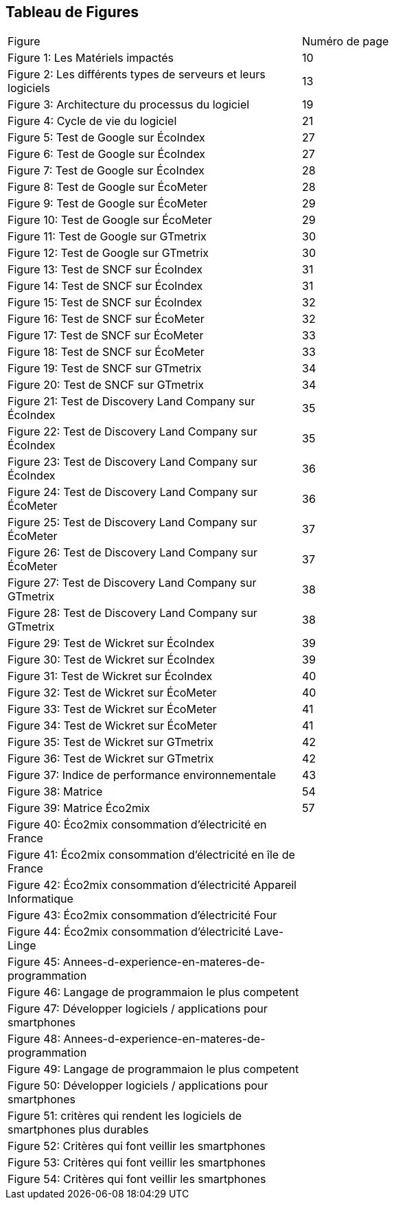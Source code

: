 <<<
== Tableau de Figures

|===
| Figure | Numéro de page
| Figure 1: Les Matériels impactés | 10
| Figure 2: Les différents types de serveurs et leurs logiciels | 13
| Figure 3: Architecture du processus du logiciel | 19
| Figure 4: Cycle de vie du logiciel | 21
| Figure 5: Test de Google sur ÉcoIndex | 27
| Figure 6: Test de Google sur ÉcoIndex | 27
| Figure 7: Test de Google sur ÉcoIndex | 28
| Figure 8: Test de Google sur ÉcoMeter | 28
| Figure 9: Test de Google sur ÉcoMeter | 29
| Figure 10: Test de Google sur ÉcoMeter | 29
| Figure 11: Test de Google sur GTmetrix | 30
| Figure 12: Test de Google sur GTmetrix | 30
| Figure 13: Test de SNCF sur ÉcoIndex | 31
| Figure 14: Test de SNCF sur ÉcoIndex | 31
| Figure 15: Test de SNCF sur ÉcoIndex | 32
| Figure 16: Test de SNCF sur ÉcoMeter | 32
| Figure 17: Test de SNCF sur ÉcoMeter | 33
| Figure 18: Test de SNCF sur ÉcoMeter | 33
| Figure 19: Test de SNCF sur GTmetrix | 34
| Figure 20: Test de SNCF sur GTmetrix | 34
| Figure 21: Test de Discovery Land Company sur ÉcoIndex | 35
| Figure 22: Test de Discovery Land Company sur ÉcoIndex | 35
| Figure 23: Test de Discovery Land Company sur ÉcoIndex | 36
| Figure 24: Test de Discovery Land Company sur ÉcoMeter | 36
| Figure 25: Test de Discovery Land Company sur ÉcoMeter | 37
| Figure 26: Test de Discovery Land Company sur ÉcoMeter | 37
| Figure 27: Test de Discovery Land Company sur GTmetrix | 38
| Figure 28: Test de Discovery Land Company sur GTmetrix | 38
| Figure 29: Test de Wickret sur ÉcoIndex | 39
| Figure 30: Test de Wickret sur ÉcoIndex | 39
| Figure 31: Test de Wickret sur ÉcoIndex | 40
| Figure 32: Test de Wickret sur ÉcoMeter | 40
| Figure 33: Test de Wickret sur ÉcoMeter | 41
| Figure 34: Test de Wickret sur ÉcoMeter | 41
| Figure 35: Test de Wickret sur GTmetrix | 42
| Figure 36: Test de Wickret sur GTmetrix | 42
| Figure 37: Indice de performance environnementale | 43
| Figure 38: Matrice | 54
| Figure 39: Matrice Éco2mix | 57
| Figure 40: Éco2mix consommation d'électricité en France|
| Figure 41: Éco2mix consommation d'électricité en île de France|
| Figure 42: Éco2mix consommation d'électricité Appareil Informatique|
| Figure 43: Éco2mix consommation d'électricité Four|
| Figure 44: Éco2mix consommation d'électricité Lave-Linge|
| Figure 45: Annees-d-experience-en-materes-de-programmation| 
| Figure 46: Langage de programmaion le plus competent | 
| Figure 47: Développer logiciels / applications pour smartphones |
| Figure 48: Annees-d-experience-en-materes-de-programmation |
| Figure 49: Langage de programmaion le plus competent | 
| Figure 50: Développer logiciels / applications pour smartphones | 
| Figure 51: critères qui rendent les logiciels de smartphones plus durables | 
| Figure 52: Critères qui font veillir les smartphones | 
| Figure 53: Critères qui font veillir les smartphones |
| Figure 54: Critères qui font veillir les smartphones |
|===
